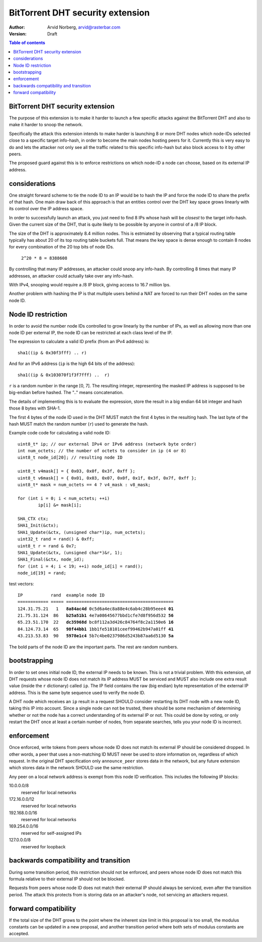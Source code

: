 =================================
BitTorrent DHT security extension
=================================

:Author: Arvid Norberg, arvid@rasterbar.com
:Version: Draft

.. contents:: Table of contents
  :depth: 2
  :backlinks: none

BitTorrent DHT security extension
---------------------------------

The purpose of this extension is to make it harder to launch a few
specific attacks against the BitTorrent DHT and also to make it harder
to snoop the network.

Specifically the attack this extension intends to make harder is launching
8 or more DHT nodes which node-IDs selected close to a specific target
info-hash, in order to become the main nodes hosting peers for it. Currently
this is very easy to do and lets the attacker not only see all the traffic
related to this specific info-hash but also block access to it by other
peers.

The proposed guard against this is to enforce restrictions on which node-ID
a node can choose, based on its external IP address.

considerations
--------------

One straight forward scheme to tie the node ID to an IP would be to hash
the IP and force the node ID to share the prefix of that hash. One main
draw back of this approach is that an entities control over the DHT key
space grows linearly with its control over the IP address space.

In order to successfully launch an attack, you just need to find 8 IPs
whose hash will be *closest* to the target info-hash. Given the current
size of the DHT, that is quite likely to be possible by anyone in control
of a /8 IP block.

The size of the DHT is approximately 8.4 million nodes. This is estmiated
by observing that a typical routing table typically has about 20 of its
top routing table buckets full. That means the key space is dense enough
to contain 8 nodes for every combination of the 20 top bits of node IDs.

	``2^20 * 8 = 8388608``

By controlling that many IP addresses, an attacker could snoop any info-hash.
By controlling 8 times that many IP addresses, an attacker could actually
take over any info-hash.

With IPv4, snooping would require a /8 IP block, giving access to 16.7 million
Ips.

Another problem with hashing the IP is that multiple users behind a NAT are
forced to run their DHT nodes on the same node ID.

Node ID restriction
-------------------

In order to avoid the number node IDs controlled to grow linearly by the number
of IPs, as well as allowing more than one node ID per external IP, the node
ID can be restricted at each class level of the IP.

The expression to calculate a valid ID prefix (from an IPv4 address) is::

	sha1((ip & 0x30f3fff) .. r)

And for an IPv6 address (``ip`` is the high 64 bits of the address)::

	sha1((ip & 0x103070f1f3f7fff) ..  r)

``r`` is a random number in the range [0, 7]. The resulting integer,
representing the masked IP address is supposed to be big-endian before
hashed. The ".." means concatenation.

The details of implementing this is to evaluate the expression, store the
result in a big endian 64 bit integer and hash those 8 bytes with SHA-1.

The first 4 bytes of the node ID used in the DHT MUST match the first 4
bytes in the resulting hash. The last byte of the hash MUST match the
random number (``r``) used to generate the hash.

.. image:: ip_id_v4.png
.. image:: ip_id_v6.png

Example code code for calculating a valid node ID::

	uint8_t* ip; // our external IPv4 or IPv6 address (network byte order)
	int num_octets; // the number of octets to consider in ip (4 or 8)
	uint8_t node_id[20]; // resulting node ID

	uint8_t v4mask[] = { 0x03, 0x0f, 0x3f, 0xff };
	uint8_t v6mask[] = { 0x01, 0x03, 0x07, 0x0f, 0x1f, 0x3f, 0x7f, 0xff };
	uint8_t* mask = num_octets == 4 ? v4_mask : v8_mask;

	for (int i = 0; i < num_octets; ++i)
		ip[i] &= mask[i];

	SHA_CTX ctx;
	SHA1_Init(&ctx);
	SHA1_Update(&ctx, (unsigned char*)ip, num_octets);
	uint32_t rand = rand() & 0xff;
	uint8_t r = rand & 0x7;
	SHA1_Update(&ctx, (unsigned char*)&r, 1);
	SHA1_Final(&ctx, node_id);
	for (int i = 4; i < 19; ++i) node_id[i] = rand();
	node_id[19] = rand;

test vectors:

.. parsed-literal::

	IP           rand  example node ID
	============ ===== ==========================================
	124.31.75.21   1   **8a84ac4d** 0c5d6a4ec8a88e4c6ab4c28b95eee4 **01**
	21.75.31.124  86   **b25a51b1** 4e7a08645677bbd1cfe7d8f956d532 **56**
	65.23.51.170  22   **dc35968d** bc8f112a3d426c84764f8c2a1150e6 **16**
	84.124.73.14  65   **98f44bb1** 1bb1fe518101ceef99462b947a01ff **41**
	43.213.53.83  90   **5978e1c4** 5b7c4be0237986d5243b87aa6d5130 **5a**

The bold parts of the node ID are the important parts. The rest are
random numbers.

bootstrapping
-------------

In order to set ones initial node ID, the external IP needs to be known. This
is not a trivial problem. With this extension, *all* DHT requests whose node
ID does not match its IP address MUST be serviced and MUST also include one
extra result value (inside the ``r`` dictionary) called ``ip``. The IP field
contains the raw (big endian) byte representation of the external IP address.
This is the same byte sequence used to verify the node ID.

A DHT node which receives an ``ip`` result in a request SHOULD consider restarting
its DHT node with a new node ID, taking this IP into account. Since a single node
can not be trusted, there should be some mechanism of determining whether or
not the node has a correct understanding of its external IP or not. This could
be done by voting, or only restart the DHT once at least a certain number of
nodes, from separate searches, tells you your node ID is incorrect.

enforcement
-----------

Once enforced, write tokens from peers whose node ID does not match its external
IP should be considered dropped. In other words, a peer that uses a non-matching
ID MUST never be used to store information on, regardless of which request. In the
original DHT specification only ``announce_peer`` stores data in the network,
but any future extension which stores data in the network SHOULD use the same
restriction.

Any peer on a local network address is exempt from this node ID verification.
This includes the following IP blocks:

10.0.0.0/8
	reserved for local networks
172.16.0.0/12
	reserved for local networks
192.168.0.0/16
	reserved for local networks
169.254.0.0/16
	reserved for self-assigned IPs
127.0.0.0/8
	reserved for loopback


backwards compatibility and transition
--------------------------------------

During some transition period, this restriction should not be enforced, and
peers whose node ID does not match this formula relative to their external IP
should not be blocked.

Requests from peers whose node ID does not match their external IP should
always be serviced, even after the transition period. The attack this protects
from is storing data on an attacker's node, not servicing an attackers request.

forward compatibility
---------------------

If the total size of the DHT grows to the point where the inherent size limit
in this proposal is too small, the modulus constants can be updated in a new
proposal, and another transition period where both sets of modulus constants
are accepted.

